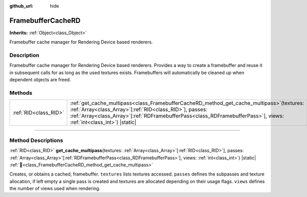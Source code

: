 :github_url: hide

.. DO NOT EDIT THIS FILE!!!
.. Generated automatically from Redot engine sources.
.. Generator: https://github.com/Redot-Engine/redot-engine/tree/master/doc/tools/make_rst.py.
.. XML source: https://github.com/Redot-Engine/redot-engine/tree/master/doc/classes/FramebufferCacheRD.xml.

.. _class_FramebufferCacheRD:

FramebufferCacheRD
==================

**Inherits:** :ref:`Object<class_Object>`

Framebuffer cache manager for Rendering Device based renderers.

.. rst-class:: classref-introduction-group

Description
-----------

Framebuffer cache manager for Rendering Device based renderers. Provides a way to create a framebuffer and reuse it in subsequent calls for as long as the used textures exists. Framebuffers will automatically be cleaned up when dependent objects are freed.

.. rst-class:: classref-reftable-group

Methods
-------

.. table::
   :widths: auto

   +-----------------------+---------------------------------------------------------------------------------------------------------------------------------------------------------------------------------------------------------------------------------------------------------------------------------------+
   | :ref:`RID<class_RID>` | :ref:`get_cache_multipass<class_FramebufferCacheRD_method_get_cache_multipass>`\ (\ textures\: :ref:`Array<class_Array>`\[:ref:`RID<class_RID>`\], passes\: :ref:`Array<class_Array>`\[:ref:`RDFramebufferPass<class_RDFramebufferPass>`\], views\: :ref:`int<class_int>`\ ) |static| |
   +-----------------------+---------------------------------------------------------------------------------------------------------------------------------------------------------------------------------------------------------------------------------------------------------------------------------------+

.. rst-class:: classref-section-separator

----

.. rst-class:: classref-descriptions-group

Method Descriptions
-------------------

.. _class_FramebufferCacheRD_method_get_cache_multipass:

.. rst-class:: classref-method

:ref:`RID<class_RID>` **get_cache_multipass**\ (\ textures\: :ref:`Array<class_Array>`\[:ref:`RID<class_RID>`\], passes\: :ref:`Array<class_Array>`\[:ref:`RDFramebufferPass<class_RDFramebufferPass>`\], views\: :ref:`int<class_int>`\ ) |static| :ref:`🔗<class_FramebufferCacheRD_method_get_cache_multipass>`

Creates, or obtains a cached, framebuffer. ``textures`` lists textures accessed. ``passes`` defines the subpasses and texture allocation, if left empty a single pass is created and textures are allocated depending on their usage flags. ``views`` defines the number of views used when rendering.

.. |virtual| replace:: :abbr:`virtual (This method should typically be overridden by the user to have any effect.)`
.. |const| replace:: :abbr:`const (This method has no side effects. It doesn't modify any of the instance's member variables.)`
.. |vararg| replace:: :abbr:`vararg (This method accepts any number of arguments after the ones described here.)`
.. |constructor| replace:: :abbr:`constructor (This method is used to construct a type.)`
.. |static| replace:: :abbr:`static (This method doesn't need an instance to be called, so it can be called directly using the class name.)`
.. |operator| replace:: :abbr:`operator (This method describes a valid operator to use with this type as left-hand operand.)`
.. |bitfield| replace:: :abbr:`BitField (This value is an integer composed as a bitmask of the following flags.)`
.. |void| replace:: :abbr:`void (No return value.)`
